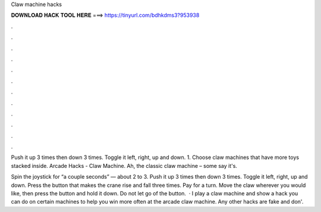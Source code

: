 Claw machine hacks



𝐃𝐎𝐖𝐍𝐋𝐎𝐀𝐃 𝐇𝐀𝐂𝐊 𝐓𝐎𝐎𝐋 𝐇𝐄𝐑𝐄 ===> https://tinyurl.com/bdhkdms3?953938



.



.



.



.



.



.



.



.



.



.



.



.

Push it up 3 times then down 3 times. Toggle it left, right, up and down. 1. Choose claw machines that have more toys stacked inside. Arcade Hacks - Claw Machine. Ah, the classic claw machine – some say it's.

Spin the joystick for “a couple seconds” — about 2 to 3. Push it up 3 times then down 3 times. Toggle it left, right, up and down. Press the button that makes the crane rise and fall three times. Pay for a turn. Move the claw wherever you would like, then press the button and hold it down. Do not let go of the button.  · I play a claw machine and show a hack you can do on certain machines to help you win more often at the arcade claw machine. Any other hacks are fake and don'.
